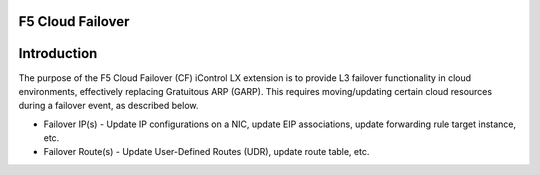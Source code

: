 F5 Cloud Failover
=================

Introduction
============

The purpose of the F5 Cloud Failover (CF) iControl LX extension is to provide L3 failover functionality in cloud environments, effectively replacing Gratuitous ARP (GARP).  This requires moving/updating certain cloud resources during a failover event, as described below.

- Failover IP(s) - Update IP configurations on a NIC, update EIP associations, update forwarding rule target instance, etc.
- Failover Route(s) - Update User-Defined Routes (UDR), update route table, etc.

.. image:: ../contributing/images//FailoverExtensionHighLevel.gif
  :width: 800


